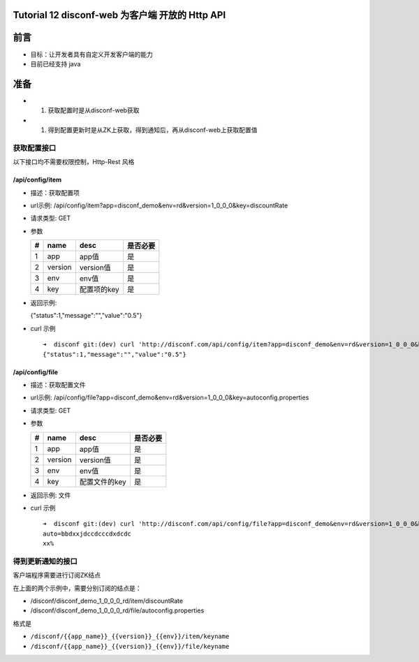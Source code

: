 Tutorial 12 disconf-web 为客户端 开放的 Http API
================================================

前言
====

-  目标：让开发者具有自定义开发客户端的能力
-  目前已经支持 java

准备
====

-  

   #. 获取配置时是从disconf-web获取

-  

   #. 得到配置更新时是从ZK上获取，得到通知后，再从disconf-web上获取配置值

获取配置接口
------------

以下接口均不需要权限控制，Http-Rest 风格

/api/config/item
~~~~~~~~~~~~~~~~

-  描述：获取配置项
-  url示例:
   /api/config/item?app=disconf\_demo&env=rd&version=1\_0\_0\_0&key=discountRate
-  请求类型: GET
-  参数

   +-----+-----------+---------------+------------+
   | #   | name      | desc          | 是否必要   |
   +=====+===========+===============+============+
   | 1   | app       | app值         | 是         |
   +-----+-----------+---------------+------------+
   | 2   | version   | version值     | 是         |
   +-----+-----------+---------------+------------+
   | 3   | env       | env值         | 是         |
   +-----+-----------+---------------+------------+
   | 4   | key       | 配置项的key   | 是         |
   +-----+-----------+---------------+------------+

-  返回示例:

   {"status":1,"message":"","value":"0.5"}

-  curl 示例

   ::

       ➜  disconf git:(dev) curl 'http://disconf.com/api/config/item?app=disconf_demo&env=rd&version=1_0_0_0&key=discountRate'
       {"status":1,"message":"","value":"0.5"}

/api/config/file
~~~~~~~~~~~~~~~~

-  描述：获取配置文件
-  url示例:
   /api/config/file?app=disconf\_demo&env=rd&version=1\_0\_0\_0&key=autoconfig.properties
-  请求类型: GET
-  参数

   +-----+-----------+-----------------+------------+
   | #   | name      | desc            | 是否必要   |
   +=====+===========+=================+============+
   | 1   | app       | app值           | 是         |
   +-----+-----------+-----------------+------------+
   | 2   | version   | version值       | 是         |
   +-----+-----------+-----------------+------------+
   | 3   | env       | env值           | 是         |
   +-----+-----------+-----------------+------------+
   | 4   | key       | 配置文件的key   | 是         |
   +-----+-----------+-----------------+------------+

-  返回示例: 文件
-  curl 示例

   ::

       ➜  disconf git:(dev) curl 'http://disconf.com/api/config/file?app=disconf_demo&env=rd&version=1_0_0_0&key=autoconfig.properties'
       auto=bbdxxjdccdcccdxdcdc
       xx%

得到更新通知的接口
------------------

客户端程序需要进行订阅ZK结点

在上面的两个示例中，需要分别订阅的结点是：

-  /disconf/disconf\_demo\_1\_0\_0\_0\_rd/item/discountRate
-  /disconf/disconf\_demo\_1\_0\_0\_0\_rd/file/autoconfig.properties

格式是

-  ``/disconf/{{app_name}}_{{version}}_{{env}}/item/keyname``
-  ``/disconf/{{app_name}}_{{version}}_{{env}}/file/keyname``
